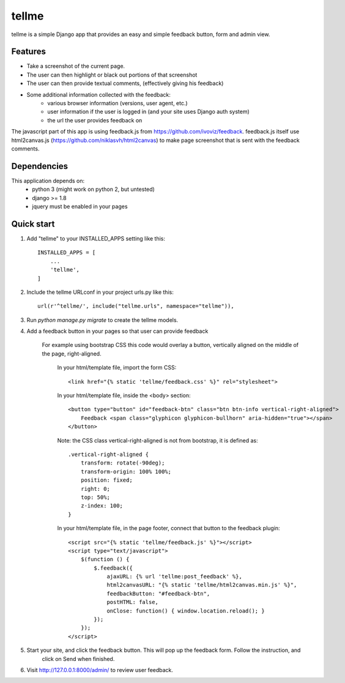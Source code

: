 ======
tellme
======

tellme is a simple Django app that provides an easy and simple feedback button, form and admin view.

Features
--------

* Take a screenshot of the current page.
* The user can then highlight or black out portions of that screenshot
* The user can then provide textual comments, (effectively giving his feedback)
* Some additional information collected with the feedback:
    * various browser information (versions, user agent, etc.)
    * user information if the user is logged in (and your site uses Django auth system)
    * the url the user provides feedback on

The javascript part of this app is using feedback.js from https://github.com/ivoviz/feedback.
feedback.js itself use html2canvas.js (https://github.com/niklasvh/html2canvas) to make page screenshot that is sent
with the feedback comments.

Dependencies
------------

This application depends on:
    - python 3 (might work on python 2, but untested)
    - django >= 1.8
    - jquery must be enabled in your pages


Quick start
-----------

1. Add "tellme" to your INSTALLED_APPS setting like this::

    INSTALLED_APPS = [
        ...
        'tellme',
    ]

2. Include the tellme URLconf in your project urls.py like this::

    url(r'^tellme/', include("tellme.urls", namespace="tellme")),

3. Run `python manage.py migrate` to create the tellme models.

4. Add a feedback button in your pages so that user can provide feedback

    For example using bootstrap CSS this code would overlay a button, vertically aligned on the middle of the
    page, right-aligned.

        In your html/template file, import the form CSS::

            <link href="{% static 'tellme/feedback.css' %}" rel="stylesheet">

        In your html/template file, inside the <body> section::

            <button type="button" id="feedback-btn" class="btn btn-info vertical-right-aligned">
                Feedback <span class="glyphicon glyphicon-bullhorn" aria-hidden="true"></span>
            </button>

        Note: the CSS class vertical-right-aligned is not from bootstrap, it is defined as::

                .vertical-right-aligned {
                    transform: rotate(-90deg);
                    transform-origin: 100% 100%;
                    position: fixed;
                    right: 0;
                    top: 50%;
                    z-index: 100;
                }

        In your html/template file, in the page footer, connect that button to the feedback plugin::

            <script src="{% static 'tellme/feedback.js' %}"></script>
            <script type="text/javascript">
                $(function () {
                    $.feedback({
                        ajaxURL: {% url 'tellme:post_feedback' %},
                        html2canvasURL: "{% static 'tellme/html2canvas.min.js' %}",
                        feedbackButton: "#feedback-btn",
                        postHTML: false,
                        onClose: function() { window.location.reload(); }
                    });
                });
            </script>


5. Start your site, and click the feedback button. This will pop up the feedback form. Follow the instruction, and
    click on Send when finished.


6. Visit http://127.0.0.1:8000/admin/ to review user feedback.